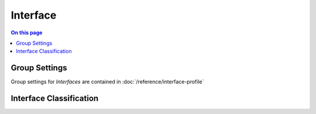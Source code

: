 =========
Interface
=========

.. contents:: On this page
    :local:
    :backlinks: none
    :depth: 1
    :class: singlecol

Group Settings
--------------
Group settings for *Interfaces* are contained in :doc:`/reference/interface-profile`

.. todo::
    Describe interface

Interface Classification
------------------------

